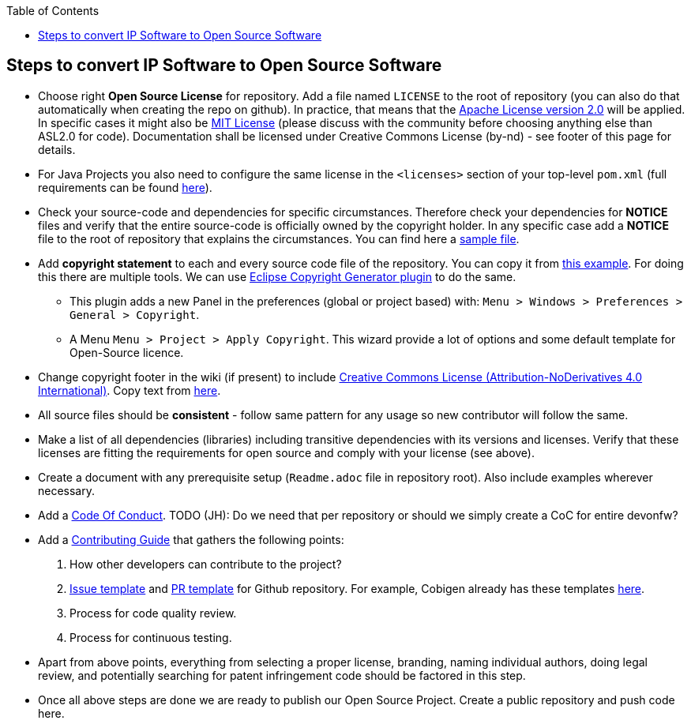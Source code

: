 :toc: macro
toc::[]

:doctype: book
:reproducible:
:source-highlighter: rouge
:listing-caption: Listing

== Steps to convert IP Software to Open Source Software 

* Choose right *Open Source License* for repository. Add a file named `LICENSE` to the root of repository (you can also do that automatically when creating the repo on github). In practice, that means that the https://opensource.org/licenses/Apache-2.0[Apache License version 2.0] will be applied. In specific cases it might also be https://opensource.org/licenses/MIT[MIT License] (please discuss with the community before choosing anything else than ASL2.0 for code). Documentation shall be licensed under Creative Commons License (by-nd) - see footer of this page for details.
* For Java Projects you also need to configure the same license in the `<licenses>` section of your top-level `pom.xml` (full requirements can be found http://central.sonatype.org/pages/requirements.html[here]).
* Check your source-code and dependencies for specific circumstances. Therefore check your dependencies for *NOTICE* files and verify that the entire source-code is officially owned by the copyright holder. In any specific case add a *NOTICE* file to the root of repository that explains the circumstances. You can find here a https://www.apache.org/licenses/example-NOTICE.txt[sample file].
* Add *copyright statement* to each and every source code file of the repository. You can copy it from https://github.com/devonfw/devon/blob/develop/modules/SpringData/src/main/java/com/capgemini/devonfw/module/common/GenericRepository.java[this example]. For doing this there are multiple tools. We can use http://marketplace.eclipse.org/content/eclipse-copyright-generator[Eclipse Copyright Generator plugin] to do the same.
** This plugin adds a new Panel in the preferences (global or project based) with: `Menu > Windows > Preferences > General > Copyright`.
** A Menu `Menu > Project > Apply Copyright`. This wizard provide a lot of options and some default template for Open-Source licence. 
* Change copyright footer in the wiki (if present) to include https://creativecommons.org/licenses/[Creative Commons License (Attribution-NoDerivatives 4.0 International)]. Copy text from https://github.com/oasp-forge/oasp4j-wiki/wiki/_Footer/_edit[here].
* All source files should be *consistent* - follow same pattern for any usage so new contributor will follow the same.
* Make a list of all dependencies (libraries) including transitive dependencies with its versions and licenses. Verify that these licenses are fitting the requirements for open source and comply with your license (see above). 
* Create a document with any prerequisite setup (`Readme.adoc` file in repository root). Also include examples wherever necessary.
* Add a https://github.com/devonfw/devon-guide/wiki/Contributing-Code-of-Conduct[Code Of Conduct]. TODO (JH): Do we need that per repository or should we simply create a CoC for entire devonfw?
* Add a https://github.com/devonfw/devon-guide/wiki/Contributing-Code[Contributing Guide] that gathers the following points: 
	1. How other developers can contribute to the project?
	2. https://help.github.com/articles/creating-an-issue-template-for-your-repository/[Issue template] and https://help.github.com/articles/creating-a-pull-request-template-for-your-repository/[PR template] for Github repository. For example, Cobigen already has these templates https://github.com/devonfw/tools-cobigen/tree/master/.github[here].
        3. Process for code quality review.
	4. Process for continuous testing. 
 
* Apart from above points, everything from selecting a proper license, branding, naming individual authors, doing legal review, and potentially searching for patent infringement code should be factored in this step.
* Once all above steps are done we are ready to publish our Open Source Project. Create a public repository and push code here.